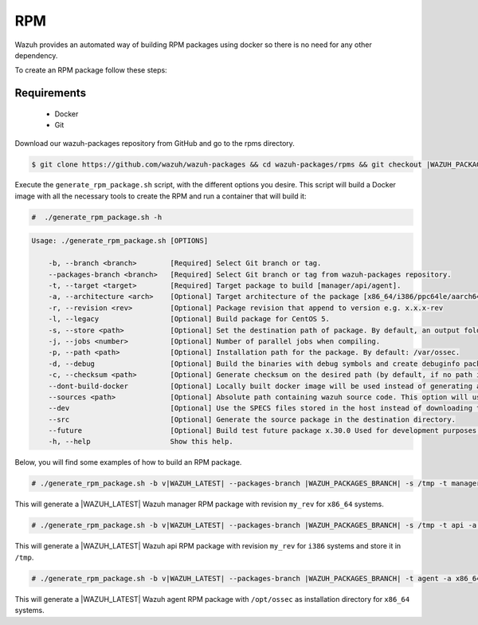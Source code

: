.. Copyright (C) 2021 Wazuh, Inc.

.. _create-rpm:

RPM
===

Wazuh provides an automated way of building RPM packages using docker so there is no need for any other dependency.

To create an RPM package follow these steps:

Requirements
^^^^^^^^^^^^

 * Docker
 * Git

Download our wazuh-packages repository from GitHub and go to the rpms directory.

.. code-block:: console

 $ git clone https://github.com/wazuh/wazuh-packages && cd wazuh-packages/rpms && git checkout |WAZUH_PACKAGES_BRANCH|

Execute the ``generate_rpm_package.sh`` script, with the different options you desire. This script will build a Docker image with all the necessary tools to create the RPM and run a container that will build it:

.. code-block:: console

  #  ./generate_rpm_package.sh -h

.. code-block:: none
  :class: output

  Usage: ./generate_rpm_package.sh [OPTIONS]
  
      -b, --branch <branch>        [Required] Select Git branch or tag.
      --packages-branch <branch>   [Required] Select Git branch or tag from wazuh-packages repository.
      -t, --target <target>        [Required] Target package to build [manager/api/agent].
      -a, --architecture <arch>    [Optional] Target architecture of the package [x86_64/i386/ppc64le/aarch64/armv7hl].
      -r, --revision <rev>         [Optional] Package revision that append to version e.g. x.x.x-rev
      -l, --legacy                 [Optional] Build package for CentOS 5.
      -s, --store <path>           [Optional] Set the destination path of package. By default, an output folder will be created.
      -j, --jobs <number>          [Optional] Number of parallel jobs when compiling.
      -p, --path <path>            [Optional] Installation path for the package. By default: /var/ossec.
      -d, --debug                  [Optional] Build the binaries with debug symbols and create debuginfo packages. By default: no.
      -c, --checksum <path>        [Optional] Generate checksum on the desired path (by default, if no path is specified it will be generated on the same directory than the package).
      --dont-build-docker          [Optional] Locally built docker image will be used instead of generating a new one.
      --sources <path>             [Optional] Absolute path containing wazuh source code. This option will use local source code instead of downloading it from GitHub.
      --dev                        [Optional] Use the SPECS files stored in the host instead of downloading them from GitHub.
      --src                        [Optional] Generate the source package in the destination directory.
      --future                     [Optional] Build test future package x.30.0 Used for development purposes.
      -h, --help                   Show this help.

Below, you will find some examples of how to build an RPM package.

.. code-block:: console

  # ./generate_rpm_package.sh -b v|WAZUH_LATEST| --packages-branch |WAZUH_PACKAGES_BRANCH| -s /tmp -t manager -a x86_64 -r my_rev.

This will generate a |WAZUH_LATEST| Wazuh manager RPM package with revision ``my_rev`` for ``x86_64`` systems.

.. code-block:: console

  # ./generate_rpm_package.sh -b v|WAZUH_LATEST| --packages-branch |WAZUH_PACKAGES_BRANCH| -s /tmp -t api -a i386 -r my_rev

This will generate a |WAZUH_LATEST| Wazuh api RPM package with revision ``my_rev`` for ``i386`` systems and store it in ``/tmp``.

.. code-block:: console

  # ./generate_rpm_package.sh -b v|WAZUH_LATEST| --packages-branch |WAZUH_PACKAGES_BRANCH| -t agent -a x86_64 -p /opt/ossec

This will generate a |WAZUH_LATEST| Wazuh agent RPM package with ``/opt/ossec`` as installation directory for ``x86_64`` systems.

